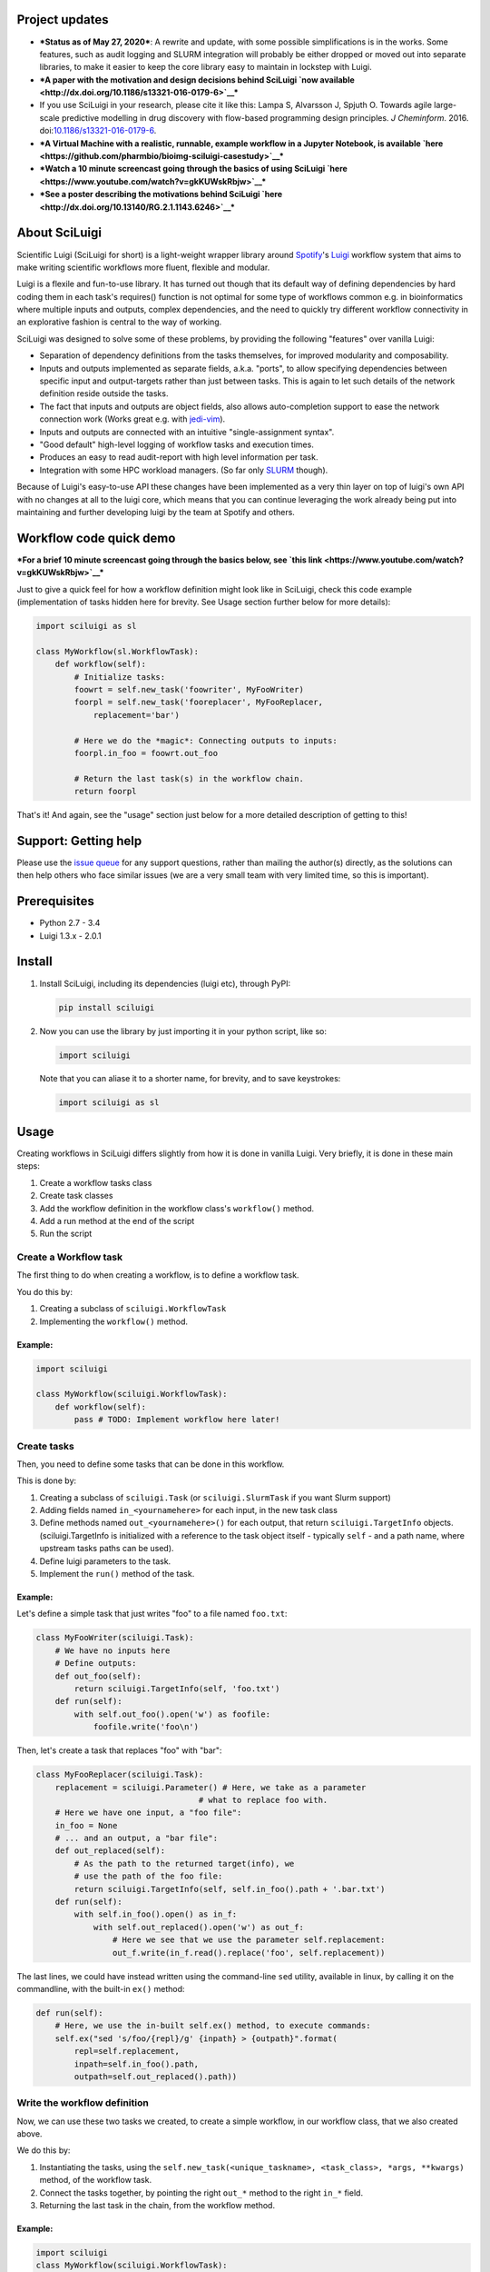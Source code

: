 .. figure:: http://i.imgur.com/2aMT04J.png
   :alt: SciLuigi Logo

Project updates
---------------

-  ***Status as of May 27, 2020***: A rewrite and update, with some
   possible simplifications is in the works. Some features, such as
   audit logging and SLURM integration will probably be either dropped
   or moved out into separate libraries, to make it easier to keep the
   core library easy to maintain in lockstep with Luigi.
-  ***A paper with the motivation and design decisions behind SciLuigi
   `now available <http://dx.doi.org/10.1186/s13321-016-0179-6>`__***
-  If you use SciLuigi in your research, please cite it like this: Lampa
   S, Alvarsson J, Spjuth O. Towards agile large-scale predictive
   modelling in drug discovery with flow-based programming design
   principles. *J Cheminform*. 2016.
   doi:\ `10.1186/s13321-016-0179-6 <http://dx.doi.org/10.1186/s13321-016-0179-6>`__.
-  ***A Virtual Machine with a realistic, runnable, example workflow in
   a Jupyter Notebook, is available
   `here <https://github.com/pharmbio/bioimg-sciluigi-casestudy>`__***
-  ***Watch a 10 minute screencast going through the basics of using
   SciLuigi `here <https://www.youtube.com/watch?v=gkKUWskRbjw>`__***
-  ***See a poster describing the motivations behind SciLuigi
   `here <http://dx.doi.org/10.13140/RG.2.1.1143.6246>`__***

About SciLuigi
--------------

Scientific Luigi (SciLuigi for short) is a light-weight wrapper library
around `Spotify <http://spotify.com>`__'s
`Luigi <http://github.com/spotify/luigi>`__ workflow system that aims to
make writing scientific workflows more fluent, flexible and modular.

Luigi is a flexile and fun-to-use library. It has turned out though that
its default way of defining dependencies by hard coding them in each
task's requires() function is not optimal for some type of workflows
common e.g. in bioinformatics where multiple inputs and outputs, complex
dependencies, and the need to quickly try different workflow
connectivity in an explorative fashion is central to the way of working.

SciLuigi was designed to solve some of these problems, by providing the
following "features" over vanilla Luigi:

-  Separation of dependency definitions from the tasks themselves, for
   improved modularity and composability.
-  Inputs and outputs implemented as separate fields, a.k.a. "ports", to
   allow specifying dependencies between specific input and
   output-targets rather than just between tasks. This is again to let
   such details of the network definition reside outside the tasks.
-  The fact that inputs and outputs are object fields, also allows
   auto-completion support to ease the network connection work (Works
   great e.g. with
   `jedi-vim <https://github.com/davidhalter/jedi-vim>`__).
-  Inputs and outputs are connected with an intuitive "single-assignment
   syntax".
-  "Good default" high-level logging of workflow tasks and execution
   times.
-  Produces an easy to read audit-report with high level information per
   task.
-  Integration with some HPC workload managers. (So far only
   `SLURM <http://slurm.schedmd.com/>`__ though).

Because of Luigi's easy-to-use API these changes have been implemented
as a very thin layer on top of luigi's own API with no changes at all to
the luigi core, which means that you can continue leveraging the work
already being put into maintaining and further developing luigi by the
team at Spotify and others.

Workflow code quick demo
------------------------

***For a brief 10 minute screencast going through the basics below, see
`this link <https://www.youtube.com/watch?v=gkKUWskRbjw>`__***

Just to give a quick feel for how a workflow definition might look like
in SciLuigi, check this code example (implementation of tasks hidden
here for brevity. See Usage section further below for more details):

.. code:: python

    import sciluigi as sl

    class MyWorkflow(sl.WorkflowTask):
        def workflow(self):
            # Initialize tasks:
            foowrt = self.new_task('foowriter', MyFooWriter)
            foorpl = self.new_task('fooreplacer', MyFooReplacer,
                replacement='bar')

            # Here we do the *magic*: Connecting outputs to inputs:
            foorpl.in_foo = foowrt.out_foo

            # Return the last task(s) in the workflow chain.
            return foorpl

That's it! And again, see the "usage" section just below for a more
detailed description of getting to this!

Support: Getting help
---------------------

Please use the `issue
queue <https://github.com/pharmbio/sciluigi/issues>`__ for any support
questions, rather than mailing the author(s) directly, as the solutions
can then help others who face similar issues (we are a very small team
with very limited time, so this is important).

Prerequisites
-------------

-  Python 2.7 - 3.4
-  Luigi 1.3.x - 2.0.1

Install
-------

1. Install SciLuigi, including its dependencies (luigi etc), through
   PyPI:

   .. code:: bash

       pip install sciluigi

2. Now you can use the library by just importing it in your python
   script, like so:

   .. code:: python

       import sciluigi

   Note that you can aliase it to a shorter name, for brevity, and to
   save keystrokes:

   .. code:: python

       import sciluigi as sl

Usage
-----

Creating workflows in SciLuigi differs slightly from how it is done in
vanilla Luigi. Very briefly, it is done in these main steps:

1. Create a workflow tasks class
2. Create task classes
3. Add the workflow definition in the workflow class's ``workflow()``
   method.
4. Add a run method at the end of the script
5. Run the script

Create a Workflow task
~~~~~~~~~~~~~~~~~~~~~~

The first thing to do when creating a workflow, is to define a workflow
task.

You do this by:

1. Creating a subclass of ``sciluigi.WorkflowTask``
2. Implementing the ``workflow()`` method.

Example:
^^^^^^^^

.. code:: python

    import sciluigi

    class MyWorkflow(sciluigi.WorkflowTask):
        def workflow(self):
            pass # TODO: Implement workflow here later!

Create tasks
~~~~~~~~~~~~

Then, you need to define some tasks that can be done in this workflow.

This is done by:

1. Creating a subclass of ``sciluigi.Task`` (or ``sciluigi.SlurmTask``
   if you want Slurm support)
2. Adding fields named ``in_<yournamehere>`` for each input, in the new
   task class
3. Define methods named ``out_<yournamehere>()`` for each output, that
   return ``sciluigi.TargetInfo`` objects. (sciluigi.TargetInfo is
   initialized with a reference to the task object itself - typically
   ``self`` - and a path name, where upstream tasks paths can be used).
4. Define luigi parameters to the task.
5. Implement the ``run()`` method of the task.

Example:
^^^^^^^^

Let's define a simple task that just writes "foo" to a file named
``foo.txt``:

.. code:: python

    class MyFooWriter(sciluigi.Task):
        # We have no inputs here
        # Define outputs:
        def out_foo(self):
            return sciluigi.TargetInfo(self, 'foo.txt')
        def run(self):
            with self.out_foo().open('w') as foofile:
                foofile.write('foo\n')

Then, let's create a task that replaces "foo" with "bar":

.. code:: python

    class MyFooReplacer(sciluigi.Task):
        replacement = sciluigi.Parameter() # Here, we take as a parameter
                                      # what to replace foo with.
        # Here we have one input, a "foo file":
        in_foo = None
        # ... and an output, a "bar file":
        def out_replaced(self):
            # As the path to the returned target(info), we
            # use the path of the foo file:
            return sciluigi.TargetInfo(self, self.in_foo().path + '.bar.txt')
        def run(self):
            with self.in_foo().open() as in_f:
                with self.out_replaced().open('w') as out_f:
                    # Here we see that we use the parameter self.replacement:
                    out_f.write(in_f.read().replace('foo', self.replacement))

The last lines, we could have instead written using the command-line
``sed`` utility, available in linux, by calling it on the commandline,
with the built-in ``ex()`` method:

.. code:: python

        def run(self):
            # Here, we use the in-built self.ex() method, to execute commands:
            self.ex("sed 's/foo/{repl}/g' {inpath} > {outpath}".format(
                repl=self.replacement,
                inpath=self.in_foo().path,
                outpath=self.out_replaced().path))

Write the workflow definition
~~~~~~~~~~~~~~~~~~~~~~~~~~~~~

Now, we can use these two tasks we created, to create a simple workflow,
in our workflow class, that we also created above.

We do this by:

1. Instantiating the tasks, using the
   ``self.new_task(<unique_taskname>, <task_class>, *args, **kwargs)``
   method, of the workflow task.
2. Connect the tasks together, by pointing the right ``out_*`` method to
   the right ``in_*`` field.
3. Returning the last task in the chain, from the workflow method.

Example:
^^^^^^^^

.. code:: python

    import sciluigi
    class MyWorkflow(sciluigi.WorkflowTask):
        def workflow(self):
            foowriter = self.new_task('foowriter', MyFooWriter)
            fooreplacer = self.new_task('fooreplacer', MyFooReplacer,
                replacement='bar')

            # Here we do the *magic*: Connecting outputs to inputs:
            fooreplacer.in_foo = foowriter.out_foo

            # Return the last task(s) in the workflow chain.
            return fooreplacer

Add a run method to the end of the script
~~~~~~~~~~~~~~~~~~~~~~~~~~~~~~~~~~~~~~~~~

Now, the only thing that remains, is adding a run method to the end of
the script.

You can use luigi's own ``luigi.run()``, or our own two methods:

1. ``sciluigi.run()``
2. ``sciluigi.run_local()``

The ``run_local()`` one, is handy if you don't want to run a central
scheduler daemon, but just want to run the workflow as a script.

Both of the above take the same options as ``luigi.run()``, so you can
for example set the main class to use (our workflow task):

::

    # End of script ....
    if __name__ == '__main__':
        sciluigi.run_local(main_task_cls=MyWorkflow)

Run the workflow
~~~~~~~~~~~~~~~~

Now, you should be able to run the workflow as simple as:

.. code:: bash

    python myworkflow.py

... provided of course, that the workflow is saved in a file named
myworkflow.py.

More Examples
~~~~~~~~~~~~~

See the `examples
folder <https://github.com/samuell/sciluigi/tree/master/examples>`__ for
more detailed examples!

More links, background info etc.
~~~~~~~~~~~~~~~~~~~~~~~~~~~~~~~~

The basic idea behind SciLuigi, and a preceding solution to it, was
presented in workshop (e-Infra MPS 2015) talk: -
`Slides <http://www.slideshare.net/SamuelLampa/building-workflows-with-spotifys-luigi>`__
- `Video <https://www.youtube.com/watch?v=f26PqSXZdWM>`__

See also `this collection of
links <http://bionics.it/posts/our-experiences-using-spotifys-luigi-for-bioinformatics-workflows>`__,
to more of our reported experiences using Luigi, which lead up to the
creation of SciLuigi.

Known Limitations
-----------------

-  Changing the workflow scheduling based on data sent as parameters, is
   not possible.
-  If you have an unknown number of outputs from a task, for which you
   want to start a full branch of the workflow, this is not possible
   either.

Both of the limitations are due to the fact that Luigi does scheduling
and execution separately (with the exception of Luigi's `dynamic
dependencies <http://luigi.readthedocs.io/en/stable/tasks.html#dynamic-dependencies>`__,
but they work only for upstream tasks, not downstream tasks, which we
would need).

If you run into any of these problems, you might be interested in a new
workflow engine we develop to overcome these limitations:
`SciPipe <http://scipipe.org>`__.

Changelog
---------

-  0.9.3b4
-  Support for Python 3 (Thanks to @jeffcjohnson for contributing
   this!).
-  Bug fixes.

Contributors
------------

-  `See
   here <https://github.com/pharmbio/sciluigi/graphs/contributors>`__

Acknowledgements
----------------

This work is funded by: - `Faculty grants of the dept. of Pharmaceutical
Biosciences, Uppsala University <http://www.farmbio.uu.se>`__ -
`Bioinformatics Infrastructure for Life Sciences,
BILS <https://bils.se>`__

Many ideas and inspiration for the API is taken from: - `John Paul
Morrison's invention and works on Flow-Based
Programming <http://jpaulmorrison.com/fbp>`__

Publications using SciLuigi
---------------------------

Below is an incomplete list of publications using SciLuigi for
computational analysis. If you are using SciLuigi in a publication,
please consider adding your own here.

Schulz W, Durant T, Siddon A, Torres R. Use of application containers
and workflows for genomic data analysis. J Pathol Inform. 2016;7(1):53.
DOI:
`10.4103/2153-3539.197197 <https://dx.doi.org/10.4103%2F2153-3539.197197>`__

See also: `SciPipe <http://scipipe.org>`__
------------------------------------------

If you find yourself needing some more advanced scheduling features like
dynamic scheduling, or run into performance problems with
Python/Luigi/SciLuigi, you might be interested to check out a new
workflow engine we develop, in the Go programming language, to cope with
some of the limitations we have still faced with Python/Luigi/SciLuigi:
`SciPipe <http://scipipe.org>`__.

`SciPipe <http://scipipe.org>`__ leverages some of the successful parts
of Luigi's API, such as the flexible file name formatting, but replaces
the Luigi scheduler with a custom, novel and very light-weight implicit
dataflow scheduler written in Go. We find that it makes life much easier
for complex workflow constructs as those involving cross validation,
and/or nested parameter sweeps.

